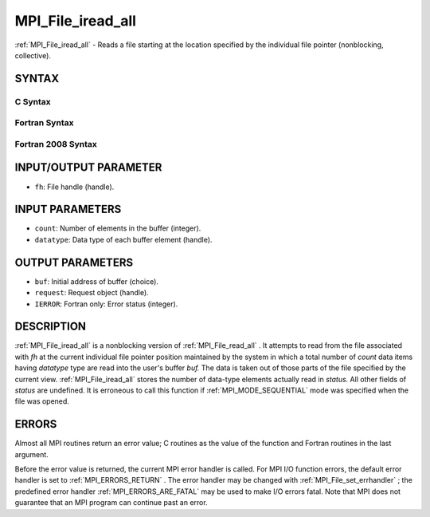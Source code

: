 .. _MPI_File_iread_all:

MPI_File_iread_all
~~~~~~~~~~~~~~~~~~

:ref:`MPI_File_iread_all`  - Reads a file starting at the location specified
by the individual file pointer (nonblocking, collective).

SYNTAX
======


C Syntax
--------

.. code-block:: c
   :linenos:

   #include <mpi.h>
   int MPI_File_iread_all(MPI_File fh, void  *buf, int  count,
   	MPI_Datatype  datatype, MPI_Request  *request)

Fortran Syntax
--------------

.. code-block:: fortran
   :linenos:

   USE MPI
   ! or the older form: INCLUDE 'mpif.h'
   MPI_FILE_IREAD_ALL(FH, BUF, COUNT, DATATYPE, REQUEST, IERROR)
   	<type>	BUF(*)
   	INTEGER	FH, COUNT, DATATYPE, REQUEST, IERROR

Fortran 2008 Syntax
-------------------

.. code-block:: fortran
   :linenos:

   USE mpi_f08
   MPI_File_iread_all(fh, buf, count, datatype, request, ierror)
   	TYPE(MPI_File), INTENT(IN) :: fh
   	TYPE(*), DIMENSION(..) :: buf
   	INTEGER, INTENT(IN) :: count
   	TYPE(MPI_Datatype), INTENT(IN) :: datatype
   	TYPE(MPI_Request), INTENT(OUT) :: request
   	INTEGER, OPTIONAL, INTENT(OUT) :: ierror

INPUT/OUTPUT PARAMETER
======================

* ``fh``: File handle (handle). 

INPUT PARAMETERS
================

* ``count``: Number of elements in the buffer (integer). 

* ``datatype``: Data type of each buffer element (handle). 

OUTPUT PARAMETERS
=================

* ``buf``: Initial address of buffer (choice). 

* ``request``: Request object (handle). 

* ``IERROR``: Fortran only: Error status (integer). 

DESCRIPTION
===========

:ref:`MPI_File_iread_all`  is a nonblocking version of :ref:`MPI_File_read_all` . It
attempts to read from the file associated with *fh* at the current
individual file pointer position maintained by the system in which a
total number of *count* data items having *datatype* type are read into
the user's buffer *buf.* The data is taken out of those parts of the
file specified by the current view. :ref:`MPI_File_iread_all`  stores the number
of data-type elements actually read in *status.* All other fields of
*status* are undefined. It is erroneous to call this function if
:ref:`MPI_MODE_SEQUENTIAL`  mode was specified when the file was opened.

ERRORS
======

Almost all MPI routines return an error value; C routines as the value
of the function and Fortran routines in the last argument.

Before the error value is returned, the current MPI error handler is
called. For MPI I/O function errors, the default error handler is set to
:ref:`MPI_ERRORS_RETURN` . The error handler may be changed with
:ref:`MPI_File_set_errhandler` ; the predefined error handler
:ref:`MPI_ERRORS_ARE_FATAL`  may be used to make I/O errors fatal. Note that MPI
does not guarantee that an MPI program can continue past an error.

.. seealso:: :ref:`MPI_File_read_all` :ref:`MPI_File_set_errhandler`
